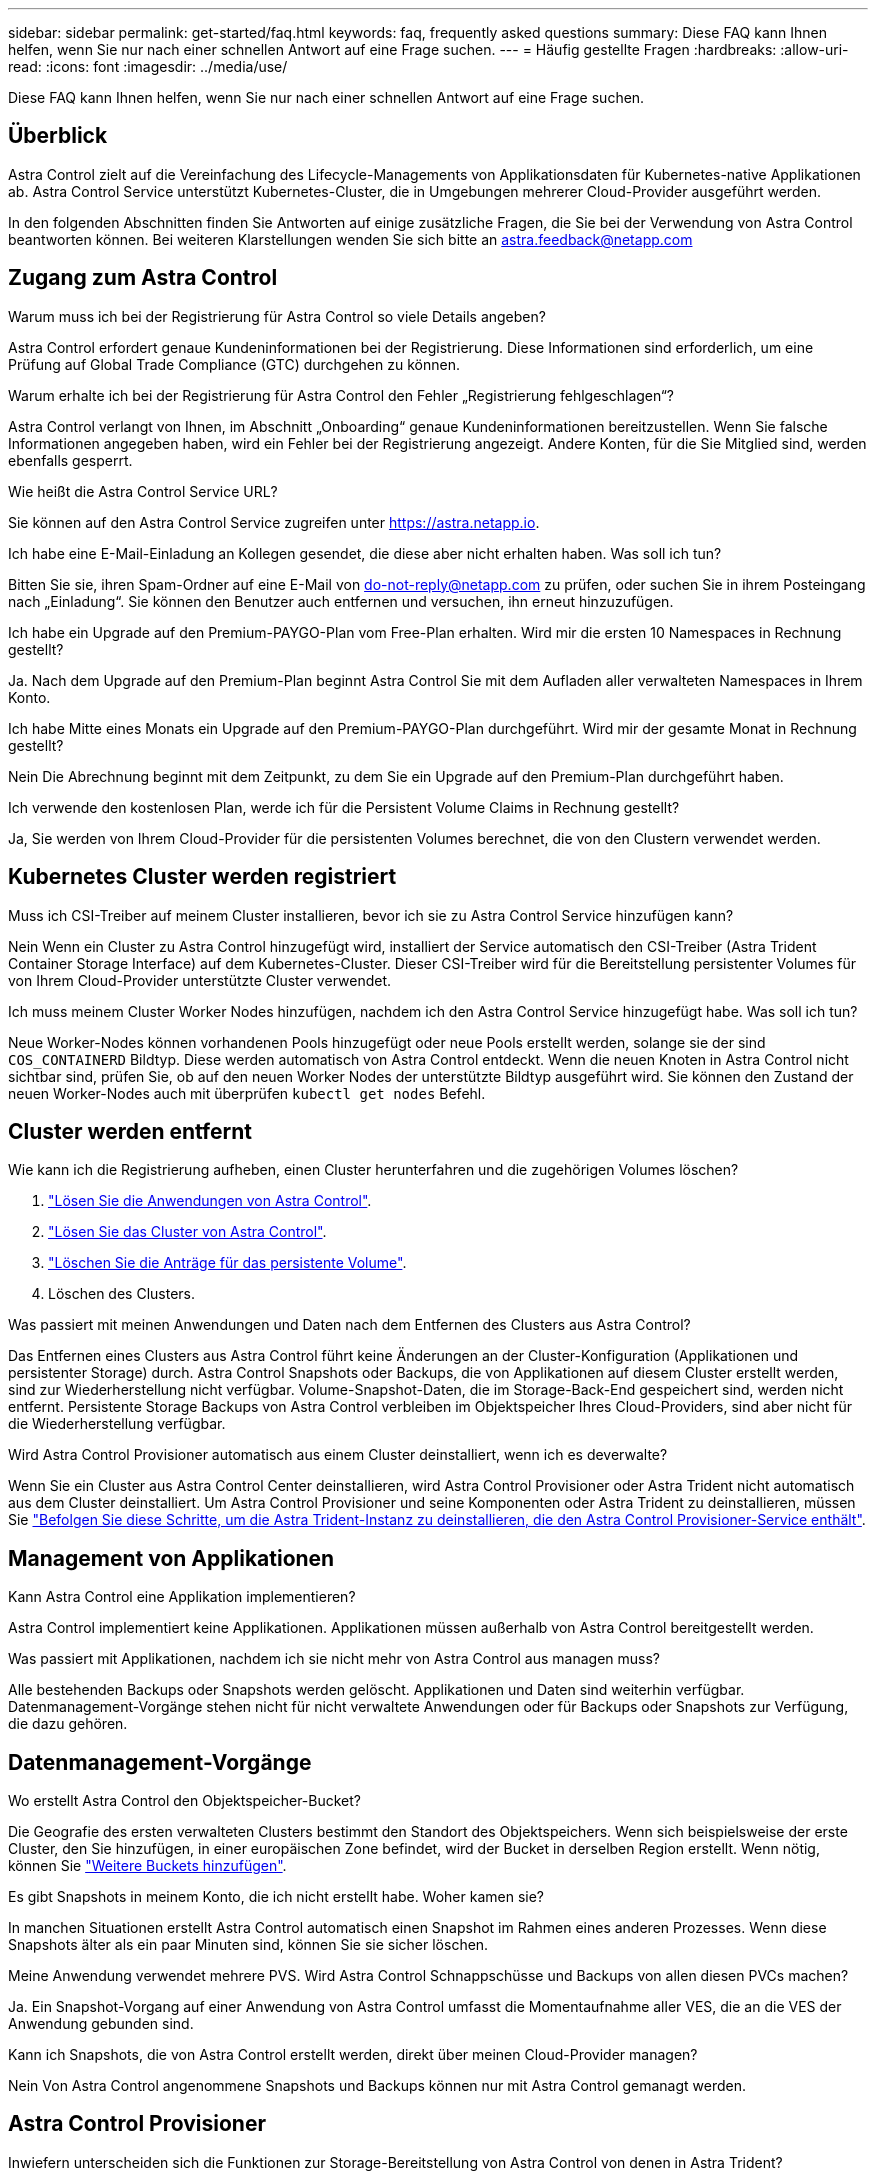 ---
sidebar: sidebar 
permalink: get-started/faq.html 
keywords: faq, frequently asked questions 
summary: Diese FAQ kann Ihnen helfen, wenn Sie nur nach einer schnellen Antwort auf eine Frage suchen. 
---
= Häufig gestellte Fragen
:hardbreaks:
:allow-uri-read: 
:icons: font
:imagesdir: ../media/use/


[role="lead"]
Diese FAQ kann Ihnen helfen, wenn Sie nur nach einer schnellen Antwort auf eine Frage suchen.



== Überblick

Astra Control zielt auf die Vereinfachung des Lifecycle-Managements von Applikationsdaten für Kubernetes-native Applikationen ab. Astra Control Service unterstützt Kubernetes-Cluster, die in Umgebungen mehrerer Cloud-Provider ausgeführt werden.

In den folgenden Abschnitten finden Sie Antworten auf einige zusätzliche Fragen, die Sie bei der Verwendung von Astra Control beantworten können. Bei weiteren Klarstellungen wenden Sie sich bitte an astra.feedback@netapp.com



== Zugang zum Astra Control

.Warum muss ich bei der Registrierung für Astra Control so viele Details angeben?
Astra Control erfordert genaue Kundeninformationen bei der Registrierung. Diese Informationen sind erforderlich, um eine Prüfung auf Global Trade Compliance (GTC) durchgehen zu können.

.Warum erhalte ich bei der Registrierung für Astra Control den Fehler „Registrierung fehlgeschlagen“?
Astra Control verlangt von Ihnen, im Abschnitt „Onboarding“ genaue Kundeninformationen bereitzustellen. Wenn Sie falsche Informationen angegeben haben, wird ein Fehler bei der Registrierung angezeigt. Andere Konten, für die Sie Mitglied sind, werden ebenfalls gesperrt.

.Wie heißt die Astra Control Service URL?
Sie können auf den Astra Control Service zugreifen unter https://astra.netapp.io[].

.Ich habe eine E-Mail-Einladung an Kollegen gesendet, die diese aber nicht erhalten haben. Was soll ich tun?
Bitten Sie sie, ihren Spam-Ordner auf eine E-Mail von do-not-reply@netapp.com zu prüfen, oder suchen Sie in ihrem Posteingang nach „Einladung“. Sie können den Benutzer auch entfernen und versuchen, ihn erneut hinzuzufügen.

.Ich habe ein Upgrade auf den Premium-PAYGO-Plan vom Free-Plan erhalten. Wird mir die ersten 10 Namespaces in Rechnung gestellt?
Ja. Nach dem Upgrade auf den Premium-Plan beginnt Astra Control Sie mit dem Aufladen aller verwalteten Namespaces in Ihrem Konto.

.Ich habe Mitte eines Monats ein Upgrade auf den Premium-PAYGO-Plan durchgeführt. Wird mir der gesamte Monat in Rechnung gestellt?
Nein Die Abrechnung beginnt mit dem Zeitpunkt, zu dem Sie ein Upgrade auf den Premium-Plan durchgeführt haben.

.Ich verwende den kostenlosen Plan, werde ich für die Persistent Volume Claims in Rechnung gestellt?
Ja, Sie werden von Ihrem Cloud-Provider für die persistenten Volumes berechnet, die von den Clustern verwendet werden.



== Kubernetes Cluster werden registriert

.Muss ich CSI-Treiber auf meinem Cluster installieren, bevor ich sie zu Astra Control Service hinzufügen kann?
Nein Wenn ein Cluster zu Astra Control hinzugefügt wird, installiert der Service automatisch den CSI-Treiber (Astra Trident Container Storage Interface) auf dem Kubernetes-Cluster. Dieser CSI-Treiber wird für die Bereitstellung persistenter Volumes für von Ihrem Cloud-Provider unterstützte Cluster verwendet.

.Ich muss meinem Cluster Worker Nodes hinzufügen, nachdem ich den Astra Control Service hinzugefügt habe. Was soll ich tun?
Neue Worker-Nodes können vorhandenen Pools hinzugefügt oder neue Pools erstellt werden, solange sie der sind `COS_CONTAINERD` Bildtyp. Diese werden automatisch von Astra Control entdeckt. Wenn die neuen Knoten in Astra Control nicht sichtbar sind, prüfen Sie, ob auf den neuen Worker Nodes der unterstützte Bildtyp ausgeführt wird. Sie können den Zustand der neuen Worker-Nodes auch mit überprüfen `kubectl get nodes` Befehl.

ifdef::aws[]



== Registrieren von Elastic Kubernetes Service (EKS) Clustern

.Kann ich dem Astra Control Service einen privaten EKS Cluster hinzufügen?
Ja, Sie können dem Astra Control Service private EKS-Cluster hinzufügen. Informationen zum Hinzufügen eines privaten EKS-Clusters finden Sie unter link:add-first-cluster.html["Managen Sie Kubernetes Cluster über den Astra Control Service"].

endif::aws[]

ifdef::azure[]



== Azure Kubernetes Service-Cluster (AKS) werden registriert

.Kann ich dem Astra Control Service einen privaten AKS-Cluster hinzufügen?
Ja, Sie können private AKS-Cluster zu Astra Control Service hinzufügen. Informationen zum Hinzufügen eines privaten AKS-Clusters finden Sie unter link:add-first-cluster.html["Managen Sie Kubernetes Cluster über den Astra Control Service"].

.Kann ich Active Directory verwenden, um die Authentifizierung für meine AKS-Cluster zu verwalten?
Ja, Sie können Ihre AKS-Cluster so konfigurieren, dass sie Azure Active Directory (Azure AD) zur Authentifizierung und Identitätsverwaltung verwenden. Wenn Sie das Cluster erstellen, befolgen Sie die Anweisungen im https://docs.microsoft.com/en-us/azure/aks/managed-aad["Offizielle Dokumentation"^] Um den Cluster mit Azure AD zu konfigurieren. Stellen Sie sicher, dass Ihre Cluster die Anforderungen für die AKS-verwaltete Azure AD-Integration erfüllen.

endif::azure[]

ifdef::gcp[]



== Google Kubernetes Engine (GKE)-Cluster werden registriert

.Kann ich dem Astra Control Service ein privates GKE Cluster hinzufügen?
Ja, Sie können private GKE-Cluster zum Astra Control Service hinzufügen. Informationen zum Hinzufügen eines privaten GKE-Clusters finden Sie unter link:add-first-cluster.html["Managen Sie Kubernetes Cluster über den Astra Control Service"].

Private GKE-Cluster müssen über den verfügen https://cloud.google.com/kubernetes-engine/docs/concepts/private-cluster-concept["Autorisierte Netzwerke"^] Einstellen, um die Astra Control-IP-Adresse zuzulassen:

52.188.218.166/32

.Kann sich mein GKE-Cluster auf einer gemeinsamen VPC befinden?
Ja. Astra Control kann Cluster managen, die sich in einer gemeinsam genutzten VPC befinden. link:set-up-google-cloud.html["Erfahren Sie, wie Sie den Astra-Service-Account für eine Shared VPC-Konfiguration einrichten"].

.Wo finde ich die Anmeldedaten für mein Servicekonto auf GCP?
Nachdem Sie sich beim angemeldet haben https://console.cloud.google.com/["Google Cloud Console"^], Ihre Angaben zu Ihrem Servicekonto finden Sie im Bereich *IAM und Admin*. Weitere Informationen finden Sie unter link:set-up-google-cloud.html["So richten Sie Google Cloud für Astra Control ein"].

.Ich möchte verschiedene GKE-Cluster aus verschiedenen GCP-Projekten hinzufügen. Wird dies in Astra Control unterstützt?
Nein, dies ist keine unterstützte Konfiguration. Es wird nur ein einziges GCP-Projekt unterstützt.

endif::gcp[]



== Cluster werden entfernt

.Wie kann ich die Registrierung aufheben, einen Cluster herunterfahren und die zugehörigen Volumes löschen?
. link:../use/unmanage.html["Lösen Sie die Anwendungen von Astra Control"].
. link:../use/unmanage.html#stop-managing-compute["Lösen Sie das Cluster von Astra Control"].
. link:../use/unmanage.html#deleting-clusters-from-your-cloud-provider["Löschen Sie die Anträge für das persistente Volume"].
. Löschen des Clusters.


.Was passiert mit meinen Anwendungen und Daten nach dem Entfernen des Clusters aus Astra Control?
Das Entfernen eines Clusters aus Astra Control führt keine Änderungen an der Cluster-Konfiguration (Applikationen und persistenter Storage) durch. Astra Control Snapshots oder Backups, die von Applikationen auf diesem Cluster erstellt werden, sind zur Wiederherstellung nicht verfügbar. Volume-Snapshot-Daten, die im Storage-Back-End gespeichert sind, werden nicht entfernt. Persistente Storage Backups von Astra Control verbleiben im Objektspeicher Ihres Cloud-Providers, sind aber nicht für die Wiederherstellung verfügbar.

ifdef::gcp[]


WARNING: Entfernen Sie immer einen Cluster aus Astra Control, bevor Sie ihn über GCP löschen. Das Löschen eines Clusters von GCP aus, während dessen Management noch von Astra Control durchgeführt wird, kann Ihr Astra Control Konto Probleme bereiten.

endif::gcp[]

.Wird Astra Control Provisioner automatisch aus einem Cluster deinstalliert, wenn ich es deverwalte?
Wenn Sie ein Cluster aus Astra Control Center deinstallieren, wird Astra Control Provisioner oder Astra Trident nicht automatisch aus dem Cluster deinstalliert. Um Astra Control Provisioner und seine Komponenten oder Astra Trident zu deinstallieren, müssen Sie https://docs.netapp.com/us-en/trident/trident-managing-k8s/uninstall-trident.html["Befolgen Sie diese Schritte, um die Astra Trident-Instanz zu deinstallieren, die den Astra Control Provisioner-Service enthält"^].



== Management von Applikationen

.Kann Astra Control eine Applikation implementieren?
Astra Control implementiert keine Applikationen. Applikationen müssen außerhalb von Astra Control bereitgestellt werden.

ifdef::gcp[]

.Ich sehe keine PVCs meiner Applikation, die an GCP CVS gebunden sind. Was ist falsch?
Der Operator Astra Trident setzt die Standard-Storage-Klasse auf `netapp-cvs-perf-premium` Nach dem erfolgreichen Hinzufügen zum Astra Control. Wenn PVCs einer Anwendung nicht an Cloud Volumes Service für Google Cloud gebunden sind, gibt es einige Schritte, die Sie durchführen können:

* Laufen `kubectl get sc` Und überprüfen Sie die Standard-Speicherklasse.
* Prüfen Sie die yaml-Datei oder das Helm-Diagramm, das zum Bereitstellen der Anwendung verwendet wurde, und sehen Sie, ob eine andere Speicherklasse definiert ist.
* GKE Version 1.24 und höher unterstützt keine Docker-basierten Node-Images. Überprüfen Sie, ob der Bildtyp des Arbeiterknotens in GKE lautet `COS_CONTAINERD` Und dass der NFS-Mount erfolgreich war.


endif::gcp[]

.Was passiert mit Applikationen, nachdem ich sie nicht mehr von Astra Control aus managen muss?
Alle bestehenden Backups oder Snapshots werden gelöscht. Applikationen und Daten sind weiterhin verfügbar. Datenmanagement-Vorgänge stehen nicht für nicht verwaltete Anwendungen oder für Backups oder Snapshots zur Verfügung, die dazu gehören.



== Datenmanagement-Vorgänge

.Wo erstellt Astra Control den Objektspeicher-Bucket?
Die Geografie des ersten verwalteten Clusters bestimmt den Standort des Objektspeichers. Wenn sich beispielsweise der erste Cluster, den Sie hinzufügen, in einer europäischen Zone befindet, wird der Bucket in derselben Region erstellt. Wenn nötig, können Sie link:../use/manage-buckets.html["Weitere Buckets hinzufügen"].

.Es gibt Snapshots in meinem Konto, die ich nicht erstellt habe. Woher kamen sie?
In manchen Situationen erstellt Astra Control automatisch einen Snapshot im Rahmen eines anderen Prozesses. Wenn diese Snapshots älter als ein paar Minuten sind, können Sie sie sicher löschen.

.Meine Anwendung verwendet mehrere PVS. Wird Astra Control Schnappschüsse und Backups von allen diesen PVCs machen?
Ja. Ein Snapshot-Vorgang auf einer Anwendung von Astra Control umfasst die Momentaufnahme aller VES, die an die VES der Anwendung gebunden sind.

.Kann ich Snapshots, die von Astra Control erstellt werden, direkt über meinen Cloud-Provider managen?
Nein Von Astra Control angenommene Snapshots und Backups können nur mit Astra Control gemanagt werden.



== Astra Control Provisioner

.Inwiefern unterscheiden sich die Funktionen zur Storage-Bereitstellung von Astra Control von denen in Astra Trident?
Astra Control Provisioner unterstützt als Teil von Astra Control übergeordnete Funktionen für die Storage-Bereitstellung, die in Open-Source-Funktionen von Astra Trident nicht verfügbar sind. Diese Funktionen stehen zusätzlich zu allen Features, die für den Open-Source-Trident zur Verfügung stehen.

.Ersetzt Astra Control Provisioner Astra Trident?
Astra Control Provisioner hat Astra Trident als Storage-bereitstellung und -Orchestrierung in der Architektur von Astra Control ersetzt. Astra Control bietet die Möglichkeit link:../use/enable-acp.html["Astra Control Provisioner aktivieren"] Um Astra Control zu verwenden. Astra Trident wird in dieser Version weiterhin unterstützt, wird aber in zukünftigen Versionen nicht unterstützt. Astra Trident bleibt Open Source und wird mit neuen CSI- und anderen Funktionen von NetApp veröffentlicht, gepflegt, unterstützt und aktualisiert. In den kommenden Astra Control Versionen können jedoch nur Astra Control Provisioner verwendet werden, der die CSI-Funktionalität von Astra Trident sowie erweiterte Storage-Managementfunktionen enthält.

.Muss ich für Astra Trident bezahlen?
Nein Astra Trident ist weiterhin Open-Source-Software und kann kostenlos heruntergeladen werden. Für die Verwendung der Astra Control-Funktion ist jetzt eine Astra Control Lizenz erforderlich.

.Kann ich die Funktionen für Storage-Management und -Bereitstellung in Astra Control nutzen, ohne Astra Control komplett zu installieren und zu verwenden?
Ja, Sie können ein Upgrade auf Astra Control Provisioner durchführen und dessen Funktionen verwenden, selbst wenn Sie nicht den gesamten Funktionsumfang der Astra Control Datenmanagement-Funktion nutzen möchten.

.Wie kann ich feststellen, ob Astra Control Provisioner Astra Trident in meinem Cluster ersetzt hat?
Nach der Installation von Astra Control Provisioner wird für das Host-Cluster in der Astra Control UI ein angezeigt `ACP version` Und nicht `Trident version` Feld und aktuelle installierte Versionsnummer.

image:ac-acp-version.png["Ein Screenshot mit der Versionsposition für die Astra Control Provisioner in der Benutzeroberfläche"]

Wenn Sie keinen Zugriff auf die Benutzeroberfläche haben, können Sie die erfolgreiche Installation mithilfe der folgenden Methoden bestätigen:

[role="tabbed-block"]
====
.Astra Trident Betreiber
--
Überprüfen Sie die `trident-acp` Container läuft und das `acpVersion` Ist `23.10.0` Oder höher mit dem Status `Installed`:

[listing]
----
kubectl get torc -o yaml
----
Antwort:

[listing]
----
status:
  acpVersion: 23.10.0
  currentInstallationParams:
    ...
    acpImage: <my_custom_registry>/trident-acp:v23.10.0
    enableACP: "true"
    ...
  ...
  status: Installed
----
--
.Tridentctl
--
Aktivieren Sie die Astra Control Provisioner-Funktion:

[listing]
----
./tridentctl -n trident version
----
Antwort:

[listing]
----
+----------------+----------------+-------------+ | SERVER VERSION | CLIENT VERSION | ACP VERSION | +----------------+----------------+-------------+ | 23.10.0 | 23.10.0 | 23.10.0. | +----------------+----------------+-------------+
----
--
====